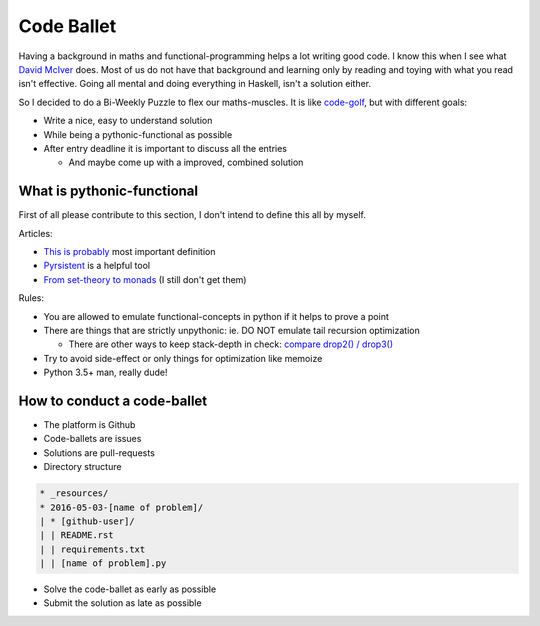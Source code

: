===========
Code Ballet
===========

Having a background in maths and functional-programming helps a lot writing good
code. I know this when I see what `David McIver`_ does. Most of us do not have that
background and learning only by reading and toying with what you read isn't
effective. Going all mental and doing everything in Haskell, isn't a solution
either.

.. _`David McIver`: http://hypothesis.works

So I decided to do a Bi-Weekly Puzzle to flex our maths-muscles. It is like
code-golf_, but with different goals:

* Write a nice, easy to understand solution

* While being a pythonic-functional as possible

* After entry deadline it is important to discuss all the entries

  - And maybe come up with a improved, combined solution

.. _code-golf: https://en.wikipedia.org/wiki/Code_golf

What is pythonic-functional
===========================

First of all please contribute to this section, I don't intend to define this
all by myself.

Articles:

* `This is probably`_ most important definition

* Pyrsistent_ is a helpful tool

* `From set-theory to monads`_ (I still don't get them)

.. _`This is probably`: https://docs.python.org/dev/howto/functional.html
.. _Pyrsistent: http://pyrsistent.readthedocs.io/en/latest/
.. _`From set-theory to monads`: https://bartoszmilewski.com/2011/01/09/monads-for-the-curious-programmer-part-1/

Rules:

* You are allowed to emulate functional-concepts in python if it helps to prove
  a point

* There are things that are strictly unpythonic: ie. DO NOT emulate tail recursion
  optimization

  - There are other ways to keep stack-depth in check: `compare drop2() / drop3()`_

* Try to avoid side-effect or only things for optimization like memoize

* Python 3.5+ man, really dude!

.. _`compare drop2() / drop3()`: https://gist.github.com/ganwell/a2c9136398fbbd70796ad15b0778ae68

How to conduct a code-ballet
============================

* The platform is Github

* Code-ballets are issues

* Solutions are pull-requests

* Directory structure

.. code-block:: text
   
    * _resources/
    * 2016-05-03-[name of problem]/
    | * [github-user]/
    | | README.rst
    | | requirements.txt
    | | [name of problem].py


* Solve the code-ballet as early as possible

* Submit the solution as late as possible
